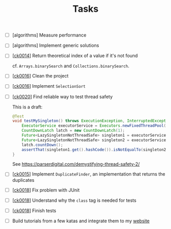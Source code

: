 #+TITLE: Tasks

- [ ] [algorithms] Measure performance

- [ ] [algorithms] Implement generic solutions

- [ ] [[[file:projects/ck0014_java-binary-search.org][ck0014]]] Return theoretical index of a value if it's not found

  cf. ~Arrays.binarySearch~ and ~Collections.binarySearch~.

- [ ] [[[file:projects/ck0016_java-sort.org][ck0016]]] Clean the project

- [ ] [[[file:projects/ck0016_java-sort.org][ck0016]]] Implement ~SelectionSort~

- [ ] [[[file:projects/ck0020_java-singleton.org][ck0020]]] Find reliable way to test thread safety

  This is a draft:

  #+begin_src java
    @Test
    void testMySingleton() throws ExecutionException, InterruptedException {
        ExecutorService executorService = Executors.newFixedThreadPool(2);
        CountDownLatch latch = new CountDownLatch(1);
        Future<LazySingletonNotThreadSafe> singleton1 = executorService.submit(new MyThread(latch));
        Future<LazySingletonNotThreadSafe> singleton2 = executorService.submit(new MyThread(latch));
        latch.countDown();
        assertThat(singleton1.get().hashCode()).isNotEqualTo(singleton2.get().hashCode());
    }
  #+end_src

  See https://parserdigital.com/demystifying-thread-safety-2/

- [ ] [[[file:projects/ck0015_java-find-duplicates.org][ck0015]]] Implement ~DuplicateFinder~, an implementation that
  returns the duplicates

- [ ] [[[file:projects/ck0018_jpa-simple-dao.org][ck0018]]] Fix problem with JUnit

- [ ] [[[file:projects/ck0018_jpa-simple-dao.org][ck0018]]] Understand why the =class= tag is needed for tests

- [ ] [[[file:projects/ck0018_jpa-simple-dao.org][ck0018]]] Finish tests

- [ ] Build tutorials from a few katas and integrate them to my
  [[https://lecigne.net][website]]
